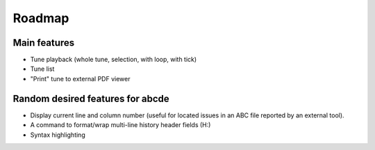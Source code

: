 Roadmap
=======

Main features
-------------

* Tune playback (whole tune, selection, with loop, with tick)

* Tune list

* "Print" tune to external PDF viewer



Random desired features for abcde
---------------------------------

* Display current line and column number (useful for located issues
  in an ABC file reported by an external tool).

* A command to format/wrap multi-line history header fields (H:)

* Syntax highlighting
